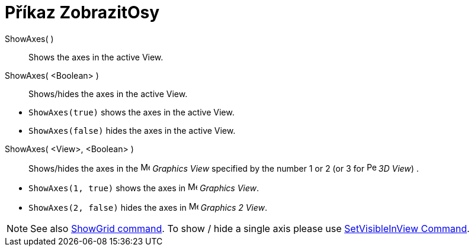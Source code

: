 = Příkaz ZobrazitOsy
:page-en: commands/ShowAxes
ifdef::env-github[:imagesdir: /cs/modules/ROOT/assets/images]

ShowAxes( )::
  Shows the axes in the active View.
ShowAxes( <Boolean> )::
  Shows/hides the axes in the active View.

[EXAMPLE]
====

* `++ShowAxes(true)++` shows the axes in the active View.
* `++ShowAxes(false)++` hides the axes in the active View.

====

ShowAxes( <View>, <Boolean> )::
  Shows/hides the axes in the image:16px-Menu_view_graphics.svg.png[Menu view graphics.svg,width=16,height=16] _Graphics
  View_ specified by the number 1 or 2 (or 3 for image:16px-Perspectives_algebra_3Dgraphics.svg.png[Perspectives algebra
  3Dgraphics.svg,width=16,height=16] _3D View_) .

[EXAMPLE]
====

* `++ShowAxes(1, true)++` shows the axes in image:16px-Menu_view_graphics.svg.png[Menu view
graphics.svg,width=16,height=16] _Graphics View_.
* `++ShowAxes(2, false)++` hides the axes in image:16px-Menu_view_graphics2.svg.png[Menu view
graphics2.svg,width=16,height=16] _Graphics 2 View_.

====

[NOTE]
====

See also xref:/commands/ShowGrid.adoc[ShowGrid command]. To show / hide a single axis please use
xref:/commands/SetVisibleInView.adoc[SetVisibleInView Command].

====
